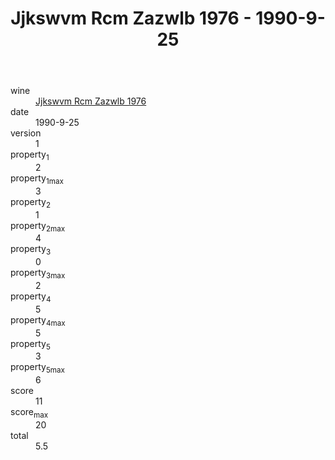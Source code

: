 :PROPERTIES:
:ID:                     6489e135-fa26-4937-805d-c39d08016cb6
:END:
#+TITLE: Jjkswvm Rcm Zazwlb 1976 - 1990-9-25

- wine :: [[id:a39aee6e-5bb7-48e3-b898-931965da3988][Jjkswvm Rcm Zazwlb 1976]]
- date :: 1990-9-25
- version :: 1
- property_1 :: 2
- property_1_max :: 3
- property_2 :: 1
- property_2_max :: 4
- property_3 :: 0
- property_3_max :: 2
- property_4 :: 5
- property_4_max :: 5
- property_5 :: 3
- property_5_max :: 6
- score :: 11
- score_max :: 20
- total :: 5.5


